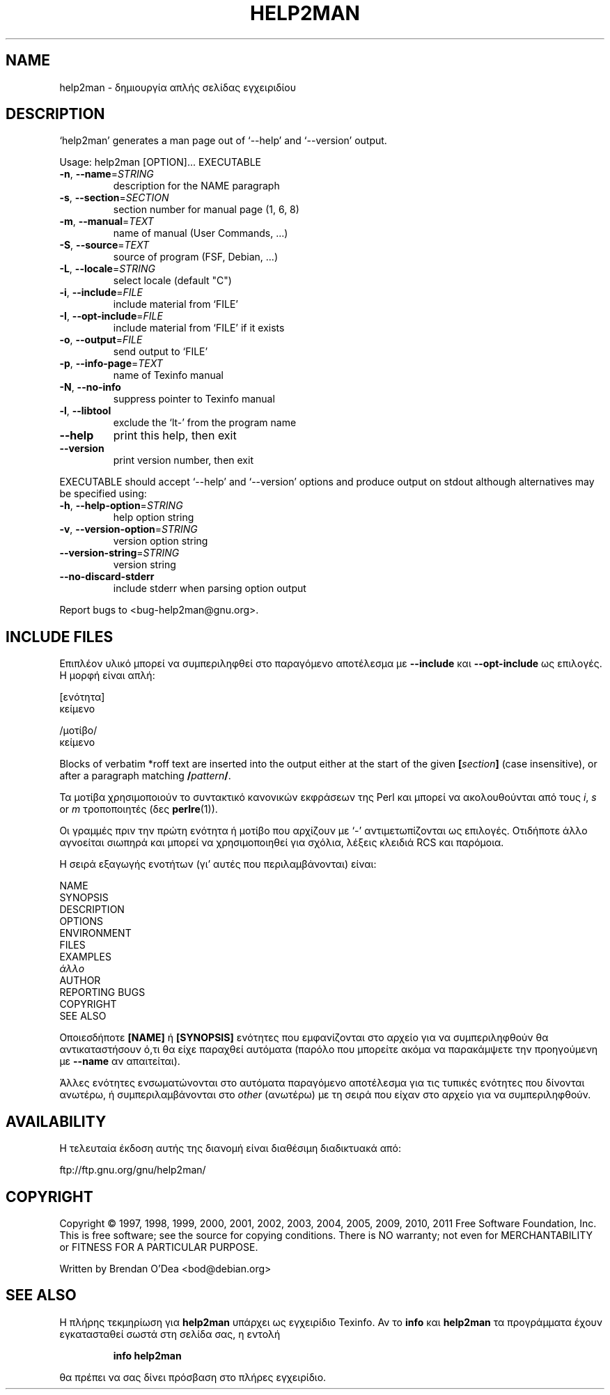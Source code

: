 .\" DO NOT MODIFY THIS FILE!  It was generated by help2man 1.40.4.
.TH HELP2MAN "1" "Ιούνιος 2011" "help2man 1.40.4" "Εντολές χρήστη"
.SH NAME
help2man \- δημιουργία απλής σελίδας εγχειριδίου
.SH DESCRIPTION
`help2man' generates a man page out of `\-\-help' and `\-\-version' output.
.PP
Usage: help2man [OPTION]... EXECUTABLE
.TP
\fB\-n\fR, \fB\-\-name\fR=\fISTRING\fR
description for the NAME paragraph
.TP
\fB\-s\fR, \fB\-\-section\fR=\fISECTION\fR
section number for manual page (1, 6, 8)
.TP
\fB\-m\fR, \fB\-\-manual\fR=\fITEXT\fR
name of manual (User Commands, ...)
.TP
\fB\-S\fR, \fB\-\-source\fR=\fITEXT\fR
source of program (FSF, Debian, ...)
.TP
\fB\-L\fR, \fB\-\-locale\fR=\fISTRING\fR
select locale (default "C")
.TP
\fB\-i\fR, \fB\-\-include\fR=\fIFILE\fR
include material from `FILE'
.TP
\fB\-I\fR, \fB\-\-opt\-include\fR=\fIFILE\fR
include material from `FILE' if it exists
.TP
\fB\-o\fR, \fB\-\-output\fR=\fIFILE\fR
send output to `FILE'
.TP
\fB\-p\fR, \fB\-\-info\-page\fR=\fITEXT\fR
name of Texinfo manual
.TP
\fB\-N\fR, \fB\-\-no\-info\fR
suppress pointer to Texinfo manual
.TP
\fB\-l\fR, \fB\-\-libtool\fR
exclude the `lt\-' from the program name
.TP
\fB\-\-help\fR
print this help, then exit
.TP
\fB\-\-version\fR
print version number, then exit
.PP
EXECUTABLE should accept `\-\-help' and `\-\-version' options and produce output on
stdout although alternatives may be specified using:
.TP
\fB\-h\fR, \fB\-\-help\-option\fR=\fISTRING\fR
help option string
.TP
\fB\-v\fR, \fB\-\-version\-option\fR=\fISTRING\fR
version option string
.TP
\fB\-\-version\-string\fR=\fISTRING\fR
version string
.TP
\fB\-\-no\-discard\-stderr\fR
include stderr when parsing option output
.PP
Report bugs to <bug\-help2man@gnu.org>.
.SH "INCLUDE FILES"
Επιπλέον υλικό μπορεί να συμπεριληφθεί στο παραγόμενο αποτέλεσμα με
.B \-\-include
και
.B \-\-opt\-include
ως επιλογές. Η μορφή είναι απλή:

    [ενότητα]
    κείμενο

    /μοτίβο/
    κείμενο

Blocks of verbatim *roff text are inserted into the output either at
the start of the given
.BI [ section ]
(case insensitive), or after a paragraph matching
.BI / pattern /\fR.

Τα μοτίβα χρησιμοποιούν το συντακτικό κανονικών εκφράσεων της Perl και μπορεί να ακολουθούνται από
τους
.IR i ,
.I s
or
.I m
τροποποιητές (δες
.BR perlre (1)).

Οι γραμμές πριν την πρώτη ενότητα ή μοτίβο που αρχίζουν με `\-' 
αντιμετωπίζονται ως επιλογές. Οτιδήποτε άλλο αγνοείται σιωπηρά και μπορεί
να χρησιμοποιηθεί για σχόλια, λέξεις κλειδιά RCS και παρόμοια.

Η σειρά εξαγωγής ενοτήτων (γι' αυτές που περιλαμβάνονται) είναι:

    NAME
    SYNOPSIS
    DESCRIPTION
    OPTIONS
    ENVIRONMENT
    FILES
    EXAMPLES
    \fIάλλο\fR
    AUTHOR
    REPORTING BUGS
    COPYRIGHT
    SEE ALSO

Οποιεσδήποτε
.B [NAME]
ή
.B [SYNOPSIS]
ενότητες που εμφανίζονται στο αρχείο για να συμπεριληφθούν θα αντικαταστήσουν ό,τι θα είχε
παραχθεί αυτόματα (παρόλο που μπορείτε ακόμα να παρακάμψετε την
προηγούμενη με
.B --name
αν απαιτείται).

Άλλες ενότητες ενσωματώνονται στο αυτόματα παραγόμενο αποτέλεσμα για
τις τυπικές ενότητες που δίνονται ανωτέρω, ή συμπεριλαμβάνονται στο
.I other
(ανωτέρω) με τη σειρά που είχαν στο αρχείο για να συμπεριληφθούν.
.SH AVAILABILITY
Η τελευταία έκδοση αυτής της διανομή είναι διαθέσιμη διαδικτυακά από:

    ftp://ftp.gnu.org/gnu/help2man/
.SH COPYRIGHT
Copyright \(co 1997, 1998, 1999, 2000, 2001, 2002, 2003, 2004, 2005, 2009, 2010,
2011 Free Software Foundation, Inc.
This is free software; see the source for copying conditions.  There is NO
warranty; not even for MERCHANTABILITY or FITNESS FOR A PARTICULAR PURPOSE.
.PP
Written by Brendan O'Dea <bod@debian.org>
.SH "SEE ALSO"
Η πλήρης τεκμηρίωση για
.B help2man
υπάρχει ως εγχειρίδιο Texinfo. Αν το
.B info
και
.B help2man
τα προγράμματα έχουν εγκατασταθεί σωστά στη σελίδα σας, η εντολή
.IP
.B info help2man
.PP
θα πρέπει να σας δίνει πρόσβαση στο πλήρες εγχειρίδιο.
